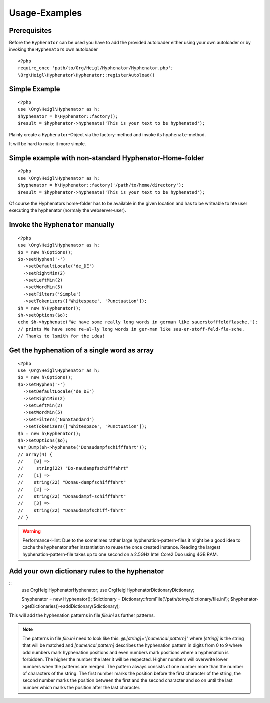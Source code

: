 Usage-Examples
##############

Prerequisites
=============

Before the ``Hyphenator`` can be used you have to
add the provided autoloader either using your own autoloader or by
invoking the ``Hyphenators`` own autoloader

::

    <?php
    require_once 'path/to/Org/Heigl/Hyphenator/Hyphenator.php';
    \Org\Heigl\Hyphenator\Hyphenator::registerAutoload()

Simple Example
==============

::

    <?php
    use \Org\Heigl\Hyphenator as h;
    $hyphenator = h\Hyphenator::factory();
    $result = $hyphenator->hyphenate('This is your text to be hyphenated');

Plainly create a ``Hyphenator``-Object via the
factory-method and invoke its ``hyphenate``-method.

It will be hard to make it more simple.

Simple example with non-standard Hyphenator-Home-folder
=======================================================

::

    <?php
    use \Org\Heigl\Hyphenator as h;
    $hyphenator = h\Hyphenator::factory('/path/to/home/directory');
    $result = $hyphenator->hyphenate('This is your text to be hyphenated');

Of course the Hyphenators home-folder has to be available in the
given location and has to be writeable to hte user executing the
hyphenator (normaly the webserver-user).

Invoke the ``Hyphenator`` manually
==================================

::

    <?php
    use \Org\Heigl\Hyphenator as h;
    $o = new h\Options();
    $o->setHyphen('-')
      ->setDefaultLocale('de_DE')
      ->setRightMin(2)
      ->setLeftMin(2)
      ->setWordMin(5)
      ->setFilters('Simple')
      ->setTokenizers(['Whitespace', 'Punctuation']);
    $h = new h\Hyphenator();
    $h->setOptions($o);
    echo $h->hyphenate('We have some really long words in german like sauerstofffeldflasche.');
    // prints We have some re-al-ly long words in ger-man like sau-er-stoff-feld-fla-sche.
    // Thanks to lsmith for the idea!

Get the hyphenation of a single word as array
=============================================

::

    <?php
    use \Org\Heigl\Hyphenator as h;
    $o = new h\Options();
    $o->setHyphen('-')
      ->setDefaultLocale('de_DE')
      ->setRightMin(2)
      ->setLeftMin(2)
      ->setWordMin(5)
      ->setFilters('NonStandard')
      ->setTokenizers(['Whitespace', 'Punctuation']);
    $h = new h\Hyphenator();
    $h->setOptions($o);
    var_Dump($h->hyphenate('Donaudampfschifffahrt'));
    // array(4) {
    //    [0] =>
    //     string(22) "Do-naudampfschifffahrt"
    //    [1] =>
    //    string(22) "Donau-dampfschifffahrt"
    //    [2] =>
    //    string(22) "Donaudampf-schifffahrt"
    //    [3] =>
    //    string(22) "Donaudampfschiff-fahrt"
    // }

.. warning::

   Performance-Hint: Due to the sometimes rather large hyphenation-pattern-files it
   might be a good idea to cache the hyphenator after instantiation to
   reuse the once created instance.
   Reading the largest hyphenation-pattern-file takes up to one
   second on a 2.5GHz Intel Core2 Duo using 4GB RAM.

Add your own dictionary rules to the hyphenator
===============================================

::
    use \Org\Heigl\Hyphenator\Hyphenator;
    use Org\Heigl\Hyphenator\Dictionary\Dictionary;

    $hyphenator = new Hyphenator();
    $dictionary = Dictionary::fromFile('/path/to/my/dictionary/file.ini');
    $hyphenator->getDictionaries()->addDictionary($dictionary);

This will add the hyphenation patterns in file `file.ini` as further patterns.

.. note::

  The patterns in file `file.ini` need to look like this: `@:[string]="[numerical pattern]"`
  where `[string]` is the string that will be matched and `[numerical pattern]` describes the
  hyphenation pattern in digits from 0 to 9 where odd numbers mark hyphenation positions and
  even numbers mark positions where a hyphenation is forbidden. The higher the number the
  later it will be respected. Higher numbers will overwrite lower numbers when the patterns
  are merged. The pattern always consists of one number more than the number of characters
  of the string. The first number marks the position before the first character of the string,
  the second number marks the position between the first and the second character and so on until the
  last number which marks the position after the last character.
